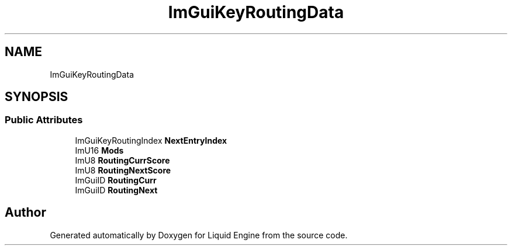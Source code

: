.TH "ImGuiKeyRoutingData" 3 "Wed Apr 3 2024" "Liquid Engine" \" -*- nroff -*-
.ad l
.nh
.SH NAME
ImGuiKeyRoutingData
.SH SYNOPSIS
.br
.PP
.SS "Public Attributes"

.in +1c
.ti -1c
.RI "ImGuiKeyRoutingIndex \fBNextEntryIndex\fP"
.br
.ti -1c
.RI "ImU16 \fBMods\fP"
.br
.ti -1c
.RI "ImU8 \fBRoutingCurrScore\fP"
.br
.ti -1c
.RI "ImU8 \fBRoutingNextScore\fP"
.br
.ti -1c
.RI "ImGuiID \fBRoutingCurr\fP"
.br
.ti -1c
.RI "ImGuiID \fBRoutingNext\fP"
.br
.in -1c

.SH "Author"
.PP 
Generated automatically by Doxygen for Liquid Engine from the source code\&.
